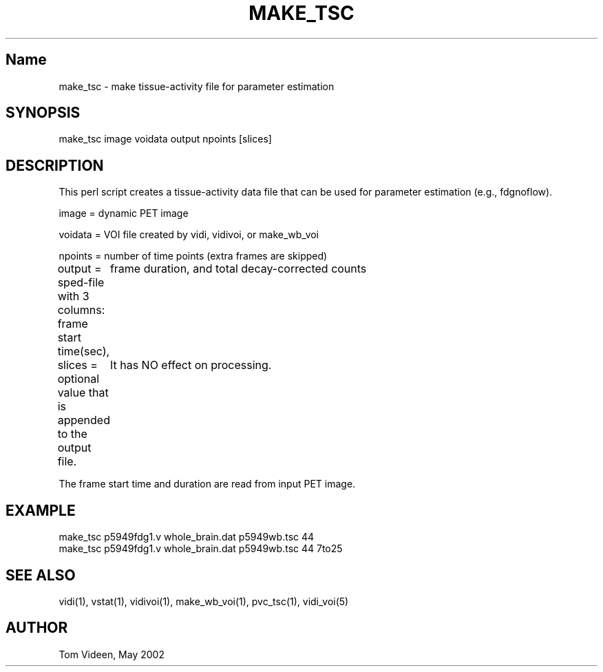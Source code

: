 .TH MAKE_TSC 1 "02 May 2002" "Neuroimaging Lab"

.SH Name
.nf
make_tsc - make tissue-activity file for parameter estimation

.SH SYNOPSIS
make_tsc image voidata output npoints [slices]

.SH DESCRIPTION
This perl script creates a tissue-activity data file that can
be used for parameter estimation (e.g., fdgnoflow).

image = dynamic PET image

voidata = VOI file created by vidi, vidivoi, or make_wb_voi

npoints = number of time points (extra frames are skipped)

output = sped-file with 3 columns:  frame start time(sec),
	frame duration, and total decay-corrected counts

slices = optional value that is appended to the output file.
	It has NO effect on processing.

The frame start time and duration are read from input PET image.

.SH EXAMPLE
.nf
make_tsc p5949fdg1.v whole_brain.dat p5949wb.tsc 44
make_tsc p5949fdg1.v whole_brain.dat p5949wb.tsc 44 7to25

.SH SEE ALSO
vidi(1), vstat(1), vidivoi(1), make_wb_voi(1), pvc_tsc(1), vidi_voi(5)

.SH AUTHOR
Tom Videen, May 2002
